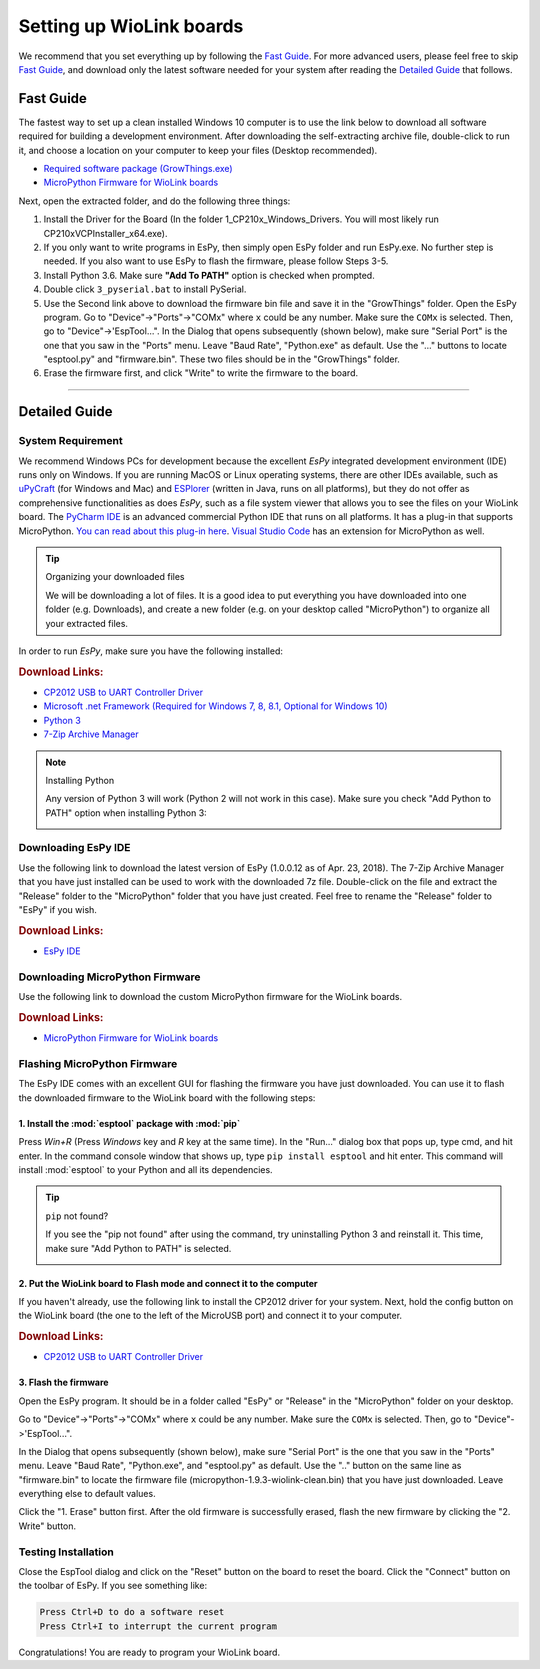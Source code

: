 .. _wiolink:

Setting up WioLink boards
====================================

.. image:: ports.png

We recommend that you set everything up by following the `Fast Guide`_. For more advanced users, please feel free to skip `Fast Guide`_, and download only the latest software needed for your system after reading the `Detailed Guide`_ that follows.

Fast Guide
------------------------------------

The fastest way to set up a clean installed Windows 10 computer is to use the link below to download all software required for building a development environment. After downloading the self-extracting archive file, double-click to run it, and choose a location on your computer to keep your files (Desktop recommended). 

* `Required software package (GrowThings.exe) <https://www.dropbox.com/s/p15tcmazbchyq3j/GrowThings.exe?dl=0>`_
* `MicroPython Firmware for WioLink boards <https://github.com/digicosmos86/wiolink/raw/master/micropython-1.9.3-wiolink-clean.bin>`_

Next, open the extracted folder, and do the following three things:

1. Install the Driver for the Board (In the folder 1_CP210x_Windows_Drivers. You will most likely run CP210xVCPInstaller_x64.exe).
2. If you only want to write programs in EsPy, then simply open EsPy folder and run EsPy.exe. No further step is needed. If you also want to use EsPy to flash the firmware, please follow Steps 3-5.
3. Install Python 3.6. Make sure **"Add To PATH"** option is checked when prompted.
4. Double click ``3_pyserial.bat`` to install PySerial.
5. Use the Second link above to download the firmware bin file and save it in the "GrowThings" folder. Open the EsPy program. Go to "Device"->"Ports"->"COMx" where ``x`` could be any number. Make sure the ``COMx`` is selected. Then, go to "Device"->'EspTool...". In the Dialog that opens subsequently (shown below), make sure "Serial Port" is the one that you saw in the "Ports" menu. Leave "Baud Rate", "Python.exe" as default. Use the "..." buttons to locate "esptool.py" and "firmware.bin". These two files should be in the "GrowThings" folder.
6. Erase the firmware first, and click "Write" to write the firmware to the board.

---------------------------------------

Detailed Guide
------------------------------------

System Requirement
^^^^^^^^^^^^^^^^^^^^^^^

We recommend Windows PCs for development because the excellent `EsPy` integrated development environment (IDE) runs only on Windows. If you are running MacOS or Linux operating systems, there are other IDEs available, such as `uPyCraft <https://legacy.gitbook.com/book/dfrobot/upycraft/details>`_ (for Windows and Mac) and `ESPlorer <https://github.com/4refr0nt/ESPlorer>`_ (written in Java, runs on all platforms), but they do not offer as comprehensive functionalities as does `EsPy`, such as a file system viewer that allows you to see the files on your WioLink board. The `PyCharm IDE <https://www.jetbrains.com/pycharm/>`_ is an advanced commercial Python IDE that runs on all platforms. It has a plug-in that supports MicroPython. `You can read about this plug-in here <https://blog.jetbrains.com/pycharm/2018/01/micropython-plugin-for-pycharm/>`_. `Visual Studio Code <https://code.visualstudio.com/>`_ has an extension for MicroPython as well. 

.. tip:: Organizing your downloaded files

    We will be downloading a lot of files. It is a good idea to put everything you have downloaded into one folder (e.g. Downloads), and create a new folder (e.g. on your desktop called "MicroPython") to organize all your extracted files.

In order to run `EsPy`, make sure you have the following installed:

.. rubric:: Download Links:

* `CP2012 USB to UART Controller Driver <https://www.silabs.com/documents/public/software/CP210x_Windows_Drivers.zip>`_
* `Microsoft .net Framework (Required for Windows 7, 8, 8.1, Optional for Windows 10) <https://www.microsoft.com/net/download/dotnet-framework-runtime>`_
* `Python 3 <https://www.python.org/downloads/>`_
* `7-Zip Archive Manager <https://www.7-zip.org/>`_

.. note:: Installing Python

    Any version of Python 3 will work (Python 2 will not work in this case).  Make sure you check "Add Python to PATH" option when installing Python 3:

    .. image:: https://i.stack.imgur.com/CCXQG.jpg

Downloading EsPy IDE
^^^^^^^^^^^^^^^^^^^^^^^

Use the following link to download the latest version of EsPy (1.0.0.12 as of Apr. 23, 2018). The 7-Zip Archive Manager that you have just installed can be used to work with the downloaded 7z file. Double-click on the file and extract the "Release" folder to the "MicroPython" folder that you have just created. Feel free to rename the "Release" folder to "EsPy" if you wish.

.. rubric:: Download Links:

* `EsPy IDE <https://github.com/jungervin/EsPy/tree/master/EsPy/Release>`_

Downloading MicroPython Firmware
^^^^^^^^^^^^^^^^^^^^^^^^^^^^^^^^^^

Use the following link to download the custom MicroPython firmware for the WioLink boards. 

.. rubric:: Download Links:

* `MicroPython Firmware for WioLink boards <https://github.com/digicosmos86/wiolink/raw/master/micropython-1.9.3-wiolink-clean.bin>`_

Flashing MicroPython Firmware
^^^^^^^^^^^^^^^^^^^^^^^^^^^^^^^^^

The EsPy IDE comes with an excellent GUI for flashing the firmware you have just downloaded. You can use it to flash the downloaded firmware to the WioLink board with the following steps:

1. Install the :mod:`esptool` package with :mod:`pip`
~~~~~~~~~~~~~~~~~~~~~~~~~~~~~~~~~~~~~~~~~~~~~~~~~~~~~~~~

Press `Win+R` (Press `Windows` key and `R` key at the same time). In the "Run..." dialog box that pops up, type cmd, and hit enter. In the command console window that shows up, type ``pip install esptool`` and hit enter. This command will install :mod:`esptool` to your Python and all its dependencies.

.. image:: https://www.isunshare.com/images/article/windows-8/hide-or-unhide-files-and-folders-with-command-prompt/input-cmd-and-click-ok.png
    :width: 400px 

.. tip:: ``pip`` not found?

    If you see the "pip not found" after using the command, try uninstalling Python 3 and reinstall it. This time, make sure "Add Python to PATH" is selected.

    .. image:: https://i.stack.imgur.com/CCXQG.jpg

2. Put the WioLink board to Flash mode and connect it to the computer
~~~~~~~~~~~~~~~~~~~~~~~~~~~~~~~~~~~~~~~~~~~~~~~~~~~~~~~~~~~~~~~~~~~~~~~

If you haven't already, use the following link to install the CP2012 driver for your system. Next, hold the config button on the WioLink board (the one to the left of the MicroUSB port) and connect it to your computer.

.. rubric:: Download Links:

* `CP2012 USB to UART Controller Driver <https://www.silabs.com/documents/public/software/CP210x_Windows_Drivers.zip>`_

3. Flash the firmware
~~~~~~~~~~~~~~~~~~~~~~~~~~~~~

Open the EsPy program. It should be in a folder called "EsPy" or "Release" in the "MicroPython" folder on your desktop.

Go to "Device"->"Ports"->"COMx" where ``x`` could be any number. Make sure the ``COMx`` is selected. Then, go to "Device"->'EspTool...".

In the Dialog that opens subsequently (shown below), make sure "Serial Port" is the one that you saw in the "Ports" menu. Leave "Baud Rate", "Python.exe", and "esptool.py" as default. Use the ".." button on the same line as "firmware.bin" to locate the firmware file (micropython-1.9.3-wiolink-clean.bin) that you have just downloaded. Leave everything else to default values.

Click the "1. Erase" button first.  After the old firmware is successfully erased, flash the new firmware by clicking the "2. Write" button.

.. image:: https://raw.githubusercontent.com/jungervin/EsPy/master/EsPy/Helps/images/esptool.png

Testing Installation
^^^^^^^^^^^^^^^^^^^^^^^^^^^^^

Close the EspTool dialog and click on the "Reset" button on the board to reset the board. Click the "Connect" button on the toolbar of EsPy. If you see something like:

.. code-block:: bash

    Press Ctrl+D to do a software reset
    Press Ctrl+I to interrupt the current program

Congratulations! You are ready to program your WioLink board.